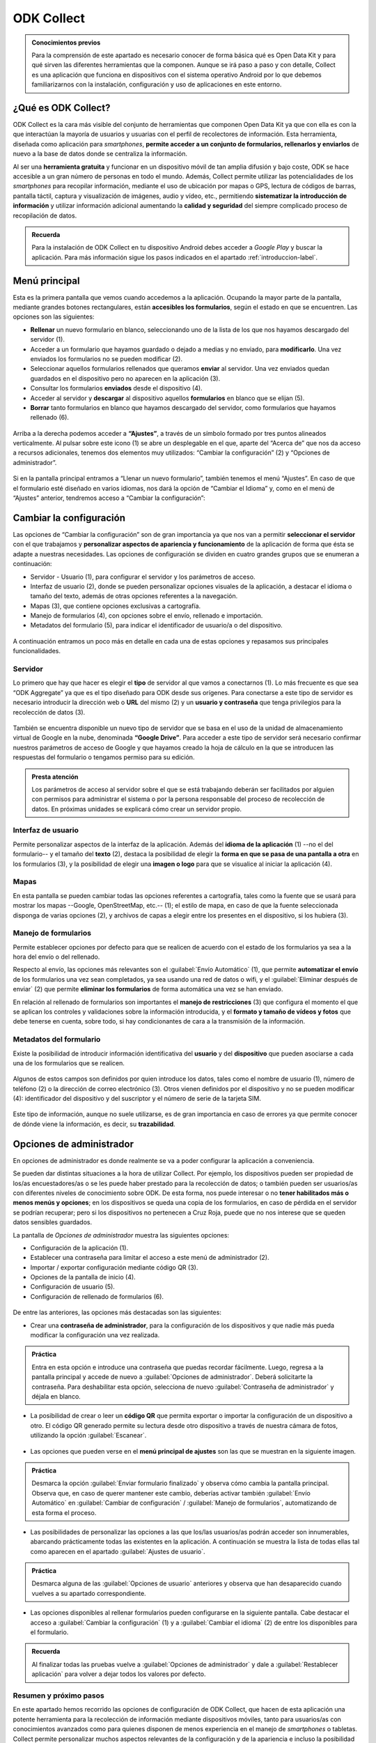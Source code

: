 ODK Collect
===========

.. admonition:: Conocimientos previos

	Para la comprensión de este apartado es necesario conocer de forma básica qué es Open Data Kit y para qué sirven las diferentes herramientas que la componen. Aunque se irá paso a paso y con detalle, Collect es una aplicación que funciona en dispositivos con el sistema operativo Android por lo que debemos familiarizarnos con la instalación, configuración y uso de aplicaciones en este entorno.

¿Qué es ODK Collect?
--------------------

ODK Collect es la cara más visible del conjunto de herramientas que componen Open Data Kit ya que con ella es con la que interactúan la mayoría de usuarios y usuarias con el perfil de recolectores de información.
Esta herramienta, diseñada como aplicación para *smartphones*, **permite acceder a un conjunto de formularios, rellenarlos y enviarlos** de nuevo a la base de datos donde se centraliza la información.

Al ser una **herramienta gratuita** y funcionar en un dispositivo móvil de tan amplia difusión y bajo coste, ODK se hace accesible a un gran número de personas en todo el mundo.
Además, Collect permite utilizar las potencialidades de los *smartphones* para recopilar información, mediante el uso de ubicación por mapas o GPS, lectura de códigos de barras, pantalla táctil, captura y visualización de imágenes, audio y vídeo, etc., permitiendo **sistematizar la introducción de información** y utilizar información adicional aumentando la **calidad y seguridad** del siempre complicado proceso de recopilación de datos.

.. admonition:: Recuerda

	Para la instalación de ODK Collect en tu dispositivo Android debes acceder a *Google Play* y buscar la aplicación. Para más información sigue los pasos indicados en el apartado :ref:`introduccion-label`.

Menú principal
--------------

Esta es la primera pantalla que vemos cuando accedemos a la aplicación.
Ocupando la mayor parte de la pantalla, mediante grandes botones rectangulares, están **accesibles los formularios**, según el estado en que se encuentren.
Las opciones son las siguientes:

- **Rellenar** un nuevo formulario en blanco, seleccionando uno de la lista de los que nos hayamos descargado del servidor (1).
- Acceder a un formulario que hayamos guardado o dejado a medias y no enviado, para **modificarlo**. Una vez enviados los formularios no se pueden modificar (2).
- Seleccionar aquellos formularios rellenados que queramos **enviar** al servidor. Una vez enviados quedan guardados en el dispositivo pero no aparecen en la aplicación (3).
- Consultar los formularios **enviados** desde el dispositivo (4).
- Acceder al servidor y **descargar** al dispositivo aquellos **formularios** en blanco que se elijan (5).
- **Borrar** tanto formularios en blanco que hayamos descargado del servidor, como formularios que hayamos rellenado (6).

.. figure:: /media/menuprincipal.png
   :align: center
   :width: 280

Arriba a la derecha podemos acceder a **“Ajustes”**, a través de un símbolo formado por tres puntos alineados verticalmente.
Al pulsar sobre este icono (1) se abre un desplegable en el que, aparte del “Acerca de” que nos da acceso a recursos adicionales, tenemos dos elementos muy utilizados: “Cambiar la configuración” (2) y “Opciones de administrador”.

.. figure:: /media/cambiarconf.png
   :align: center
   :width: 600

Si en la pantalla principal entramos a “Llenar un nuevo formulario”, también tenemos el menú “Ajustes”. En caso de que el formulario esté diseñado en varios idiomas, nos dará la opción de “Cambiar el Idioma” y, como en el menú de “Ajustes” anterior, tendremos acceso a “Cambiar la configuración”:

.. figure:: /media/cambiarconf2.jpg
   :align: center

Cambiar la configuración
------------------------

Las opciones de “Cambiar la configuración” son de gran importancia ya que nos van a permitir **seleccionar el servidor** con el que trabajamos y **personalizar aspectos de apariencia y funcionamiento** de la aplicación de forma que ésta se adapte a nuestras necesidades.
Las opciones de configuración se dividen en cuatro grandes grupos que se enumeran a continuación:

- Servidor - Usuario (1), para configurar el servidor y los parámetros de acceso.
- Interfaz de usuario (2), donde se pueden personalizar opciones visuales de la aplicación, a destacar el idioma o tamaño del texto, además de otras opciones referentes a la navegación.
- Mapas (3), que contiene opciones exclusivas a cartografía.
- Manejo de formularios (4), con opciones sobre el envío, rellenado e importación.
- Metadatos del formulario (5), para indicar el identificador de usuario/a o del dispositivo.

.. figure:: /media/cambiarconf3.png
   :align: center
   :width: 280

A continuación entramos un poco más en detalle en cada una de estas opciones y repasamos sus principales funcionalidades.

Servidor
^^^^^^^^

Lo primero que hay que hacer es elegir el **tipo** de servidor al que vamos a conectarnos (1).
Lo más frecuente es que sea “ODK Aggregate” ya que es el tipo diseñado para ODK desde sus orígenes. 
Para conectarse a este tipo de servidor es necesario introducir la dirección web o **URL** del mismo (2) y un **usuario y contraseña** que tenga privilegios para la recolección de datos (3).

.. figure:: /media/collect_confserver.jpg
   :align: center

También se encuentra disponible un nuevo tipo de servidor que se basa en el uso de la unidad de almacenamiento virtual de Google en la nube, denominada **“Google Drive”**.
Para acceder a este tipo de servidor será necesario confirmar nuestros parámetros de acceso de Google y que hayamos creado la hoja de cálculo en la que se introducen las respuestas del formulario o tengamos permiso para su edición.

.. admonition:: Presta atención

	Los parámetros de acceso al servidor sobre el que se está trabajando deberán ser facilitados por alguien con permisos para administrar el sistema o por la persona responsable del proceso de recolección de datos. En próximas unidades se explicará cómo crear un servidor propio.

Interfaz de usuario
^^^^^^^^^^^^^^^^^^^

Permite personalizar aspectos de la interfaz de la aplicación.
Además del **idioma de la aplicación** (1) --no el del formulario-- y el tamaño del **texto** (2), destaca la posibilidad de elegir la **forma en que se pasa de una pantalla a otra** en los formularios (3), y la posibilidad de elegir una **imagen o logo** para que se visualice al iniciar la aplicación (4).

.. figure:: /media/confinterfazusuario.jpg
   :align: center

Mapas
^^^^^

En esta pantalla se pueden cambiar todas las opciones referentes a cartografía, tales como la fuente que se usará para mostrar los mapas --Google, OpenStreetMap, etc.-- (1); el estilo de mapa, en caso de que la fuente seleccionada disponga de varias opciones (2), y archivos de capas a elegir entre los presentes en el dispositivo, si los hubiera (3).

.. figure:: /media/mapas.png
   :align: center
   :width: 280

Manejo de formularios
^^^^^^^^^^^^^^^^^^^^^

Permite establecer opciones por defecto para que se realicen de acuerdo con el estado de los formularios ya sea a la hora del envío o del rellenado.

Respecto al envío, las opciones más relevantes son el :guilabel:`Envío Automático` (1), que permite **automatizar el envío** de los formularios una vez sean completados, ya sea usando una red de datos o wifi, y el :guilabel:`Eliminar después de enviar` (2) que permite **eliminar los formularios** de forma automática una vez se han enviado.

En relación al rellenado de formularios son importantes el **manejo de restricciones** (3) que configura el momento el que se aplican los controles y validaciones sobre la información introducida, y el **formato y tamaño de vídeos y fotos** que debe tenerse en cuenta, sobre todo, si hay condicionantes de cara a la transmisión de la información.

.. figure:: /media/gestionform.jpg
   :align: center

Metadatos del formulario
^^^^^^^^^^^^^^^^^^^^^^^^

Existe la posibilidad de introducir información identificativa del **usuario** y del **dispositivo** que pueden asociarse a cada una de los formularios que se realicen. 

.. figure:: /media/identidad.jpg
   :align: center

Algunos de estos campos son definidos por quien introduce los datos, tales como el nombre de usuario (1), número de teléfono (2) o la dirección de correo electrónico (3).
Otros vienen definidos por el dispositivo y no se pueden modificar (4): identificador del dispositivo y del suscriptor y el número de serie de la tarjeta SIM.

.. figure:: /media/identidad2.jpg
   :align: center

Este tipo de información, aunque no suele utilizarse, es de gran importancia en caso de errores ya que permite conocer de dónde viene la información, es decir, su **trazabilidad**.

Opciones de administrador
-------------------------

En opciones de administrador es donde realmente se va a poder configurar la aplicación a conveniencia.

Se pueden dar distintas situaciones a la hora de utilizar Collect. Por ejemplo, los dispositivos pueden ser propiedad de los/as encuestadores/as o se les puede haber prestado para la recolección de datos; o también pueden ser usuarios/as con diferentes niveles de conocimiento sobre ODK.
De esta forma, nos puede interesar o no **tener habilitados más o menos menús y opciones**; en los dispositivos se queda una copia de los formularios, en caso de pérdida en el servidor se podrían recuperar; pero si los dispositivos no pertenecen a Cruz Roja, puede que no nos interese que se queden datos sensibles guardados.

La pantalla de *Opciones de administrador* muestra las siguientes opciones: 

- Configuración de la aplicación (1).
- Establecer una contraseña para limitar el acceso a este menú de administrador (2).
- Importar / exportar configuración mediante código QR (3).
- Opciones de la pantalla de inicio (4).
- Configuración de usuario (5).
- Configuración de rellenado de formularios (6).

.. figure:: /media/opcionesadministrador.png
   :align: center
   :width: 280

De entre las anteriores, las opciones más destacadas son las siguientes: 

- Crear una **contraseña de administrador**, para la configuración de los dispositivos y que nadie más pueda modificar la configuración una vez realizada.

.. figure:: /media/opcionesadmin_password.png
   :align: center
   :width: 280

.. admonition:: Práctica

	Entra en esta opción e introduce una contraseña que puedas recordar fácilmente. Luego, regresa a la pantalla principal y accede de nuevo a :guilabel:`Opciones de administrador`. Deberá solicitarte la contraseña. Para deshabilitar esta opción, selecciona de nuevo :guilabel:`Contraseña de administrador` y déjala en blanco.

- La posibilidad de crear o leer un **código QR** que permita exportar o importar la configuración de un dispositivo a otro. El código QR generado permite su lectura desde otro dispositivo a través de nuestra cámara de fotos, utilizando la opción :guilabel:`Escanear`.

.. figure:: /media/opcionesadmin_codigoqr.png
   :align: center
   :width: 280

- Las opciones que pueden verse en el **menú principal de ajustes** son las que se muestran en la siguiente imagen.

.. figure:: /media/opcionesprincipal.png
   :align: center
   :width: 280

.. admonition:: Práctica

	Desmarca la opción :guilabel:`Enviar formulario finalizado` y observa cómo cambia la pantalla principal. Observa que, en caso de querer mantener este cambio, deberías activar también :guilabel:`Envío Automático` en :guilabel:`Cambiar de configuración` / :guilabel:`Manejo de formularios`, automatizando de esta forma el proceso.

- Las posibilidades de personalizar las opciones a las que los/las usuarios/as podrán acceder son innumerables, abarcando prácticamente todas las existentes en la aplicación. A continuación se muestra la lista de todas ellas tal como aparecen en el apartado :guilabel:`Ajustes de usuario`.

.. figure:: /media/opcionesusuario.png
   :align: center
   :width: 600

.. admonition:: Práctica

	Desmarca alguna de las :guilabel:`Opciones de usuario` anteriores y observa que han desaparecido cuando vuelves a su apartado correspondiente.
 
- Las opciones disponibles al rellenar formularios pueden configurarse en la siguiente pantalla. Cabe destacar el acceso a :guilabel:`Cambiar la configuración` (1) y a :guilabel:`Cambiar el idioma` (2) de entre los disponibles para el formulario.

.. figure:: /media/opcionesentryform.jpg
   :align: center

.. admonition:: Recuerda

	Al finalizar todas las pruebas vuelve a :guilabel:`Opciones de administrador` y dale a :guilabel:`Restablecer aplicación` para volver a dejar todos los valores por defecto.

Resumen y próximo pasos
^^^^^^^^^^^^^^^^^^^^^^^

En este apartado hemos recorrido las opciones de configuración de ODK Collect, que hacen de esta aplicación una potente herramienta para la recolección de información mediante dispositivos móviles, tanto para usuarios/as con conocimientos avanzados como para quienes disponen de menos experiencia en el manejo de *smartphones* o tabletas.
Collect permite personalizar muchos aspectos relevantes de la configuración y de la apariencia e incluso la posibilidad de replicarla rápidamente de unos dispositivos a otros. 
Una vez familiarizados con el manejo de Collect, en las siguientes unidades se entrará ya en la creación de nuestros propios formularios y su visualización a través de nuestros dispositivos. 
